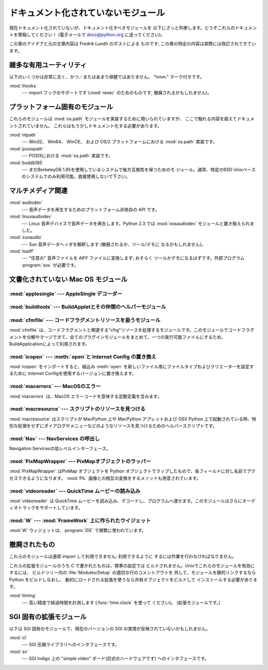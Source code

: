 
.. _undoc:

************************************
ドキュメント化されていないモジュール
************************************

現在ドキュメント化されていないが、ドキュメント化すべきモジュールを 以下にざっと列挙します。どうぞこれらのドキュメントを寄稿してください！ (電子メールで
docs@python.org に送ってください)。

この章のアイデアと元の文章内容は Fredrik Lundh のポストによる ものです; この章の特定の内容は実際には改訂されてきています。


雑多な有用ユーティリティ
========================

以下のいくつかは非常に古く、かつ／またはあまり頑健ではありません。 "hmm." マーク付きです。

:mod:`ihooks`
   --- import フックのサポートです (:mod:`rexec` のためのものです;  撤廃されるかもしれません)。


プラットフォーム固有のモジュール
================================

これらのモジュールは :mod:`os.path` モジュールを実装するために用いられていますが、
ここで触れる内容を超えてドキュメントされていません。
これらはもう少しドキュメント化する必要があります。

:mod:`ntpath`
   --- Win32、 Win64、 WinCE、 および OS/2 プラットフォームにおける :mod:`os.path` 実装です。

:mod:`posixpath`
   --- POSIXにおける :mod:`os.path` 実装です。

:mod:`bsddb185`
   --- まだBerkeleyDB 1.85を使用しているシステムで後方互換性を保つためのモ ジュール。通常、特定のBSD
   Unixベースのシステムでのみ利用可能。直接使用しないで下さい。


マルチメディア関連
==================

:mod:`audiodev`
   --- 音声データを再生するためのプラットフォーム非依存の API です。

:mod:`linuxaudiodev`
   --- Linux 音声デバイスで音声データを再生します。Python 2.3 では :mod:`ossaudiodev` モジュールと置き換えられました。

:mod:`sunaudio`
   --- Sun 音声データヘッダを解釈します (撤廃されるか、ツール/デモに なるかもしれません)。

:mod:`toaiff`
   --- "任意の" 音声ファイルを AIFF ファイルに変換します; おそらく ツールかデモになるはずです。外部プログラム :program:`sox`
   が必要です。



.. _undoc-mac-modules:

文書化されていない Mac OS モジュール
====================================


:mod:`applesingle` --- AppleSingle デコーダー
---------------------------------------------

.. module:: applesingle
   :platform: Mac
   :synopsis: AppleSingle フォーマットファイル用の基本的なデコーダ
   :deprecated:

.. deprecated:: 2.6


:mod:`buildtools` --- BuildAppletとその仲間のヘルパーモジュール
---------------------------------------------------------------

.. module:: buildtools
   :platform: Mac
   :synopsis: BuildAppletとその仲間のヘルパーモジュール
   :deprecated:


.. deprecated:: 2.4

:mod:`cfmfile` --- コードフラグメントリソースを扱うモジュール
-------------------------------------------------------------

.. module:: cfmfile
   :platform: Mac
   :synopsis: コードフラグメントリソースを扱うモジュール
   :deprecated:


:mod:`cfmfile` は、コードフラグメントと関連する"cfrg"リソースを処\
理するモジュールです。このモジュールでコードフラグメントを分解やマージ\
できて、全てのプラグインモジュールをまとめて、一つの実行可能ファイルに\
するため、BuildApplicationによって利用されます。

.. deprecated:: 2.4

:mod:`icopen` --- :meth:`open`と Internet Config の置き換え
-----------------------------------------------------------

.. module:: icopen
   :platform: Mac
   :synopsis: open()と Internet Config の置き換え
   :deprecated:


:mod:`icopen` をインポートすると、組込み :meth:`open` を新しいファ\
イル用にファイルタイプおよびクリエーターを設定するために
Internet Configを使用するバージョンに置き換えます。

.. deprecated:: 2.6


:mod:`macerrors` --- MacOSのエラー
----------------------------------

.. module:: macerrors
   :platform: Mac
   :synopsis: 多くの MacOS エラーコード定数定義
   :deprecated:


:mod:`macerrors` は、MacOS エラーコードを意味する定数定義を含みます。

.. deprecated:: 2.6


:mod:`macresource` --- スクリプトのリソースを見つける
-----------------------------------------------------

.. module:: macresource
   :platform: Mac
   :synopsis: スクリプトのリソースを見つける
   :deprecated:


:mod:`macresource` はスクリプトが MacPython 上や MacPython アプレッ\
トおよび OSX Python 上で起動されている時、特別な処理をせずにダイアログ\
やメニューなどのようなリソースを見つけるためのヘルパースクリプトです。

.. deprecated:: 2.6


:mod:`Nav` --- NavServices の呼出し
-----------------------------------

.. module:: Nav
   :platform: Mac
   :synopsis: Navigation Services へのインターフェース
   :deprecated:


Navigation Servicesの低レベルインターフェース。

.. deprecated:: 2.6


:mod:`PixMapWrapper` --- PixMapオブジェクトのラッパー
-----------------------------------------------------

.. module:: PixMapWrapper
   :platform: Mac
   :synopsis: PixMapオブジェクトのラッパー
   :deprecated:


:mod:`PixMapWrapper` はPixMap オブジェクトを Python オブジェクトでラッ\
プしたもので、各フィールドに対し名前でアクセスできるようになります。
:mod:`PIL` 画像との相互の変換をするメソッドも用意されています。

.. deprecated:: 2.6


:mod:`videoreader` --- QuickTime ムービーの読み込み
---------------------------------------------------

.. module:: videoreader
   :platform: Mac
   :synopsis: フレームの継続処理のためのQuickTime ムービーのフレーム読み込み
   :deprecated:


:mod:`videoreader` は QuickTime ムービーを読み込み、デコードし、プロ\
グラムへ渡せます。このモジュールはさらにオーディオトラックをサ\
ポートしています。

.. deprecated:: 2.6


:mod:`W` --- :mod:`FrameWork` 上に作られたウイジェット
------------------------------------------------------

.. module:: W
   :platform: Mac
   :synopsis: FrameWork 上に作られた Mac 用ウイジェット
   :deprecated:


:mod:`W` ウィジェットは、:program:`IDE` で頻繁に使われています。

.. deprecated:: 2.6


.. _obsolete-modules:

撤廃されたもの
==============

これらのモジュールは通常 import して利用できません; 利用できるように するには作業を行わなければなりません。

これらの拡張モジュールのうち C で書かれたものは、標準の設定では ビルドされません。Unixでこれらのモジュールを有効にするには、 ビルドツリー内の
:file:`Modules/Setup` の適切な行のコメントアウトを 外して、モジュールを静的リンクするなら Python をビルドしなおし、
動的にロードされる拡張を使うなら共有オブジェクトをビルドして インストールする必要があります。

.. % %% lib-old is empty as of Python 2.5
.. % Python で書かれたものは、標準ライブラリの一部としてインストール
.. % されている \file{lib-old/} ディレクトリの中にインストールされます。
.. % 利用するには、\envvar{PYTHONPATH} を使うなどして、\file{lib-old/}
.. % ディレクトリを \code{sys.path} に追加しなければなりません。

.. % XXX need Windows instructions!

:mod:`timing`
   --- 高い精度で経過時間を計測します (:func:`time.clock` を使って ください)。 (拡張モジュールです。)


SGI 固有の拡張モジュール
========================

以下は SGI 固有のモジュールで、現在のバージョンの SGI の実情が反映されていないかもしれません。

:mod:`cl`
   --- SGI 圧縮ライブラリへのインタフェースです。

:mod:`sv`
   --- SGI Indigo 上の "simple video" ボード(旧式のハードウェアです)  へのインタフェースです。

